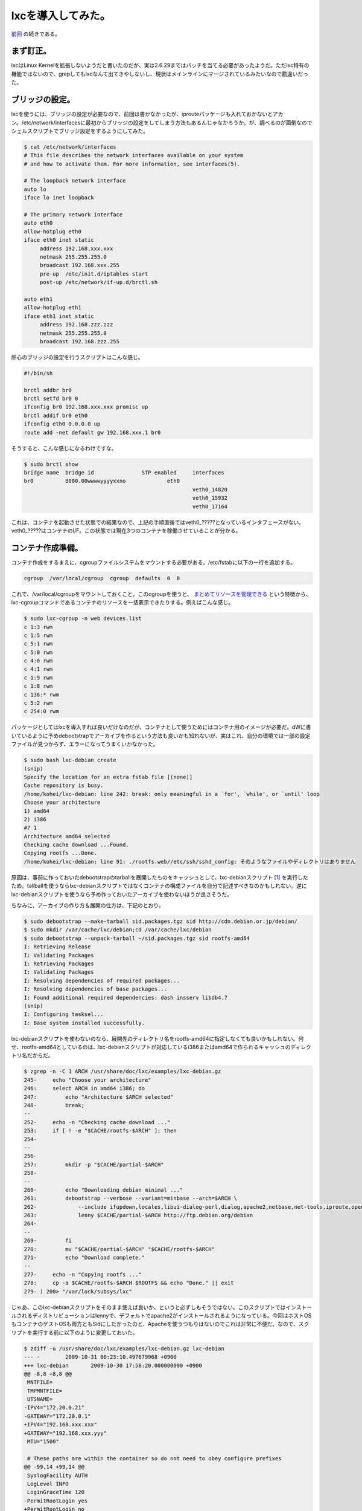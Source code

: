lxcを導入してみた。
===================

`前回 <http://d.hatena.ne.jp/mkouhei/20091029/1256825741>`_ の続きである。




まず訂正。
----------


lxcはLinux Kernelを拡張しないようだと書いたのだが、実は2.6.29まではパッチを当てる必要があったようだ。ただlxc特有の機能ではないので、grepしてもlxcなんて出てきやしないし、現状はメインラインにマージされているみたいなので勘違いだった。




ブリッジの設定。
----------------


lxcを使うには、ブリッジの設定が必要なので、前回は書かなかったが、iprouteパッケージも入れておかないとアカン。/etc/network/interfacesに最初からブリッジの設定をしてしまう方法もあるんじゃなかろうか。が、調べるのが面倒なのでシェルスクリプトでブリッジ設定をするようにしてみた。




.. code-block:: sh


   $ cat /etc/network/interfaces 
   # This file describes the network interfaces available on your system
   # and how to activate them. For more information, see interfaces(5).
   
   # The loopback network interface
   auto lo
   iface lo inet loopback
   
   # The primary network interface
   auto eth0
   allow-hotplug eth0
   iface eth0 inet static
   	address 192.168.xxx.xxx
   	netmask 255.255.255.0
   	broadcast 192.168.xxx.255
   	pre-up  /etc/init.d/iptables start
   	post-up /etc/network/if-up.d/brctl.sh
   
   auto eth1
   allow-hotplug eth1
   iface eth1 inet static
   	address 192.168.zzz.zzz
   	netmask 255.255.255.0
   	broadcast 192.168.zzz.255


肝心のブリッジの設定を行うスクリプトはこんな感じ。


.. code-block:: sh


   #!/bin/sh
   
   brctl addbr br0
   brctl setfd br0 0
   ifconfig br0 192.168.xxx.xxx promisc up
   brctl addif br0 eth0
   ifconfig eth0 0.0.0.0 up
   route add -net default gw 192.168.xxx.1 br0




そうすると、こんな感じになるわけですな。


.. code-block:: apache


   $ sudo brctl show
   bridge name	bridge id		STP enabled	interfaces
   br0		8000.00wwwwyyyyxxno		eth0
   							veth0_14820
   							veth0_15932
   							veth0_17164


これは、コンテナを起動させた状態での結果なので、上記の手順直後ではveth0_?????となっているインタフェースがない。veth0_?????はコンテナのI/F。この状態では現在3つのコンテナを稼働させていることが分かる。




コンテナ作成準備。
------------------


コンテナ作成をするまえに、cgroupファイルシステムをマウントする必要がある。/etc/fstabに以下の一行を追加する。


.. code-block:: ini


   cgroup  /var/local/cgroup  cgroup  defaults  0  0


これで、/var/local/cgroupをマウントしておくこと。このcgroupを使うと、 `まとめてリソースを管理できる <http://www.atmarkit.co.jp/flinux/rensai/watch2008/watch05a.html>`_ という特徴から、lxc-cgroupコマンドであるコンテナのリソースを一括表示できたりする。例えばこんな感じ。


.. code-block:: sh


   $ sudo lxc-cgroup -n web devices.list
   c 1:3 rwm
   c 1:5 rwm
   c 5:1 rwm
   c 5:0 rwm
   c 4:0 rwm
   c 4:1 rwm
   c 1:9 rwm
   c 1:8 rwm
   c 136:* rwm
   c 5:2 rwm
   c 254:0 rwm




パッケージとしてはlxcを導入すれば良いだけなのだが、コンテナとして使うためにはコンテナ用のイメージが必要だ。dWに書いているように予めdebootstrapでアーカイブを作るという方法も良いかも知れないが、実はこれ、自分の環境では一部の設定ファイルが見つからず、エラーになってうまくいかなかった。


.. code-block:: sh


   $ sudo bash lxc-debian create
   (snip)
   Specify the location for an extra fstab file [(none)]
   Cache repository is busy.
   /home/kohei/lxc-debian: line 242: break: only meaningful in a `for', `while', or `until' loop
   Choose your architecture
   1) amd64
   2) i386
   #? 1
   Architecture amd64 selected
   Checking cache download ...Found.
   Copying rootfs ...Done.
   /home/kohei/lxc-debian: line 91: ./rootfs.web//etc/ssh/sshd_config: そのようなファイルやディレクトリはありません


原因は、事前に作っておいたdebootstrapのtarballを展開したものをキャッシュとして、lxc-debianスクリプト [#]_ を実行したため。tallballを使うならlxc-debianスクリプトではなくコンテナの構成ファイルを自分で記述すべきなのかもしれない。逆にlxc-debianスクリプトを使うなら予め作っておいたアーカイブを使わないほうが良さそうだ。

ちなみに、アーカイブの作り方＆展開の仕方は、下記のとおり。


.. code-block:: sh


   $ sudo debootstrap --make-tarball sid.packages.tgz sid http://cdn.debian.or.jp/debian/
   $ sudo mkdir /var/cache/lxc/debian;cd /var/cache/lxc/debian
   $ sudo debootstrap --unpack-tarball ~/sid.packages.tgz sid rootfs-amd64
   I: Retrieving Release
   I: Validating Packages
   I: Retrieving Packages
   I: Validating Packages
   I: Resolving dependencies of required packages...
   I: Resolving dependencies of base packages...
   I: Found additional required dependencies: dash insserv libdb4.7
   (snip)
   I: Configuring tasksel...
   I: Base system installed successfully.




lxc-debianスクリプトを使わないのなら、展開先のディレクトリ名をrootfs-amd64に指定しなくても良いかもしれない。何せ、rootfs-amd64としているのは、lxc-debianスクリプトが対応しているi386またはamd64で作られるキャッシュのディレクトリ名だからだ。




.. code-block:: sh


   $ zgrep -n -C 1 ARCH /usr/share/doc/lxc/examples/lxc-debian.gz 
   245-	    echo "Choose your architecture"
   246:	    select ARCH in amd64 i386; do
   247:		echo "Architecture $ARCH selected"
   248-		break;
   --
   252-	    echo -n "Checking cache download ..."
   253:	    if [ ! -e "$CACHE/rootfs-$ARCH" ]; then
   254-		
   --
   256-		
   257:		mkdir -p "$CACHE/partial-$ARCH"
   258-		
   --
   260-		echo "Downloading debian minimal ..."
   261:		debootstrap --verbose --variant=minbase --arch=$ARCH \
   262-		    --include ifupdown,locales,libui-dialog-perl,dialog,apache2,netbase,net-tools,iproute,openssh-server \
   263:		    lenny $CACHE/partial-$ARCH http://ftp.debian.org/debian
   264-		
   --
   269-		fi
   270:		mv "$CACHE/partial-$ARCH" "$CACHE/rootfs-$ARCH"
   271-		echo "Download complete."
   --
   277-	    echo -n "Copying rootfs ..."
   278:	    cp -a $CACHE/rootfs-$ARCH $ROOTFS && echo "Done." || exit
   279-	) 200> "/var/lock/subsys/lxc"




じゃあ、このlxc-debianスクリプトをそのまま使えば良いか、というと必ずしもそうではない。このスクリプトではインストールされるディストリビューションはlennyで、デフォルトでapache2がインストールされるようになっている。今回はホストOSもコンテナのゲストOSも両方ともSidにしたかったのと、Apacheを使うつもりはないのでこれは非常に不便だ。なので、スクリプトを実行する前に以下のように変更しておいた。


.. code-block:: sh


   $ zdiff -u /usr/share/doc/lxc/examples/lxc-debian.gz lxc-debian 
   --- -	2009-10-31 00:23:10.497679968 +0900
   +++ lxc-debian	2009-10-30 17:58:20.000000000 +0900
   @@ -8,8 +8,8 @@
    MNTFILE=
    TMPMNTFILE=
    UTSNAME=
   -IPV4="172.20.0.21"
   -GATEWAY="172.20.0.1"
   +IPV4="192.168.xxx.xxx"
   +GATEWAY="192.168.xxx.yyy"
    MTU="1500"
    
    # These paths are within the container so do not need to obey configure prefixes
   @@ -99,14 +99,14 @@
    SyslogFacility AUTH
    LogLevel INFO
    LoginGraceTime 120
   -PermitRootLogin yes
   +PermitRootLogin no
    StrictModes yes
    RSAAuthentication yes
    PubkeyAuthentication yes
    IgnoreRhosts yes
    RhostsRSAAuthentication no
    HostbasedAuthentication no
   -PermitEmptyPasswords yes
   +PermitEmptyPasswords no
    ChallengeResponseAuthentication no
    EOF
    }
   @@ -259,8 +259,8 @@
    	        # download a mini debian into a cache
    		echo "Downloading debian minimal ..."
    		debootstrap --verbose --variant=minbase --arch=$ARCH \
   -		    --include ifupdown,locales,libui-dialog-perl,dialog,apache2,netbase,net-tools,iproute,openssh-server \
   -		    lenny $CACHE/partial-$ARCH http://ftp.debian.org/debian
   +		    --include ifupdown,locales,libui-dialog-perl,dialog,sudo,vim-tiny,dnsutils,netbase,net-tools,iproute,openssh-server \
   +		    sid $CACHE/partial-$ARCH http://cdn.debian.or.jp/debian
    		
    		RESULT=$?
    		if [ "$RESULT" != "0" ]; then


lxc-debianスクリプトはdebootstrapの--includeオプションで指定したパッケージを自動的にインストールし、スクリプトの冒頭部分でシステムの初期設定を行う。ところがapache2はインストールされるのに、viやsudo, digが無かったりと結構不便だったりする。なので、実際にはスクリプトを変更してから実行した方が良いかもしれない。また、インストールするディストリビューションはlennyにdebootstrapで指定されている。Sidにしたければこれを実行する前に変更する必要があるというわけだ。但し、予めアーカイブを上記のrootfsとしてキャッシュを作成していると、ディストリビューションやパッケージはすでに展開済みのファイルが利用されてしまう。設定ファイルは変更すればそちらが反映されるのだが。




コンテナ作成。
--------------


さて、準備が整ったのでコンテナを作成してみる。コンテナの作成にはlxc-debianスクリプトを使うことにした。




.. code-block:: sh


   $ sudo bash /home/kohei/lxc-debian create
   What is the name for the container ? [debian] web
   What hostname do you wish for this container ? [web]
   What IP address do you wish for this container ? [192.168.xxx.xxx]
   What is the gateway IP address ? [192.168.xxx.xxy]
   What is the MTU size ? [1500]
   Specify the location of the rootfs [./rootfs.web]
   Specify the location for an extra fstab file [(none)]
   (snip)
   Choose your architecture
   1) amd64
   2) i386
   #? 1
   Architecture amd64 selected
   Checking cache download ...Found.
   Copying rootfs ...Done.
   (snip)
   update-rc.d: using dependency based boot sequencing
   Done.
   
   You can run your container with the 'lxc-start -n web'


という感じでコンテナができる。コンテナの実体は/var/cache/lxc/debian/ディレクトリ以下にrootfs.hogeの形式の名前のディレクトリが作られ、ここにdebootstrapでのコピーが含まれる。最初にlxc-debian createを実行すると、/var/cache/lxc/debian/rootfs-amd64以下にキャッシュが作られ、次回以降はここからコピーが作成されるので、最初に示したようにわざわざdebootstrap --make-tarballはしないで良いのかもしれない。コンテナのメタ情報は、/var/lib/lxc/ディレクトリのコンテナ名のディレクトリ以下にある。ツリー表示するとこのようになっている。




.. code-block:: ini


   $ tree /var/lib/lxc/web/
   /var/lib/lxc/web/
   |-- cgroup
   |-- config
   |-- fstab
   |-- init
   |-- network
   |   `-- veth0
   |       |-- ifindex
   |       |-- link
   |       |-- mtu
   |       |-- name
   |       `-- up
   |-- nsgroup -> /var/local/cgroup/web
   |-- pts
   |-- rootfs
   |   `-- rootfs -> /var/cache/lxc/debian/rootfs.web
   |-- state
   |-- tty
   `-- utsname
   
   5 directories, 13 files


ちなみにこのメタ情報があるため、いらなくなったコンテナの実体をディレクトリごと削除してもダメ。コンテナがいらなくなったら、


.. code-block:: sh


   $ sudo lxc-destroy -n web


としないといけない。ハマったよ。




コンテナの起動。
----------------


ここまでできたら、あとは起動するだけ。まずはフォアグラウンドで実行してみよう。


.. code-block:: sh


   $ sudo lxc-start -n web
   INIT: version 2.86 booting
   mknod: `//dev/ppp': Operation not permitted
   Starting the hotplug events dispatcher: udevd.
   Synthesizing the initial hotplug events...done.
   Waiting for /dev to be fully populated...
   done (timeout).
   Activating swap...done.
   mount: you must specify the filesystem type
   Cannot check root file system because it is not mounted read-only. ... failed!
   Cleaning up ifupdown....
   Loading kernel modules...done.
   Checking file systems...fsck from util-linux-ng 2.16.1
   done.
   Setting up networking....
   Mounting local filesystems...done.
   Activating swapfile swap...done.
   Cleaning up temporary files....
   Configuring network interfaces...done.
   Setting kernel variables (/etc/sysctl.conf)...done.
   Cleaning up temporary files....
   INIT: Entering runlevel: 3
   Starting enhanced syslogd: rsyslogd.
   Starting periodic command scheduler: cron.
   
   Debian GNU/Linux squeeze/sid web console
   
   web login:


これで良いのか？実は良くない。このままだとログインできるユーザがない。しかも、hostsにコンテナのホスト名が定義されてないので、自ホストの名前解決でタイムアウトを待たないといけない。非常に不便だ。なので、ホストから以下のファイルをコピーすることになるのだが、そのままホストOS側から上書きしてしまうとファイルが壊れる可能性もありうるだろう。なので、コンテナをフリーズ(一時停止)させて、その間に必要なファイルを上書きすることにした。


.. code-block:: sh


   $ sudo lxc-freeze -n web
   $ sudo /etc/{passwd,shadow,group,sudoers,hosts} /var/cache/lxc/debian/rootfs.web/etc/
   $ sudo lxc-unfreeze -n web


フリーズさせてコピーしたら、フリーズを解除してやればそのまま普通に使えるようになる。ただし、このままでは他のコンテナを作る時にもまたこの手順が必要になるので、コンテナのコピー元になっている、/var/cache/lxc/debian/rootfs-amd64/etc以下のファイルを上書きしてやれば良いだろう。でも、これって本来はこんなことしなくても大丈夫なようになっているもんじゃないの。バグじゃねぇか？



ちなみに、バックグラウンドで実行する場合は、-dオプションをつければよい。lxc-startを実行した親プロセスのシェルをexitしてもちゃんとデーモンとして残っているので心配ない。


コンテナを追加する。
--------------------


これは非常に簡単。再度、lxc-debian createを実行すればよい。二回目以降は上記のキャッシュ/var/cache/lxc/debian/rootfs-amd64があるので、debootstrapの実行が省略されるからだ。二回目以降はすぐに終わる。3つ作ってみたコンテナのディスク使用量はそれぞれ以下のようになっている。


.. code-block:: sh


   $ sudo du -sh ./rootfs*
   234M	./rootfs-amd64
   668M	./rootfs.couchdb
   332M	./rootfs.git
   296M	./rootfs.web




ディスク容量を見ても分かるとおり、単純機能として動かすためのコンテナの割には冗長なシステムになっていると言える。一方lxc-sshdスクリプト [#]_ を実行する場合だと、非常にシンプルなコンテナができあがる。全コンテナがlxc-sshdのように必要最低限のアプリ環境のみに固執することはないと思うが、用途に応じて使い分ける必要はあるだろうな。




と言うわけで…。
----------------


せっかくなので、次回はlxc-sshdでの場合も調べてみることにしよう。




.. [#] 実体はlxcパッケージの/usr/share/doc/lxc/examples/lxc-debian.gz
.. [#] /usr/share/doc/lxc/examples/lxc-sshd.gz


.. author:: default
.. categories:: Debian,Unix/Linux,virt.,Ops
.. comments::
